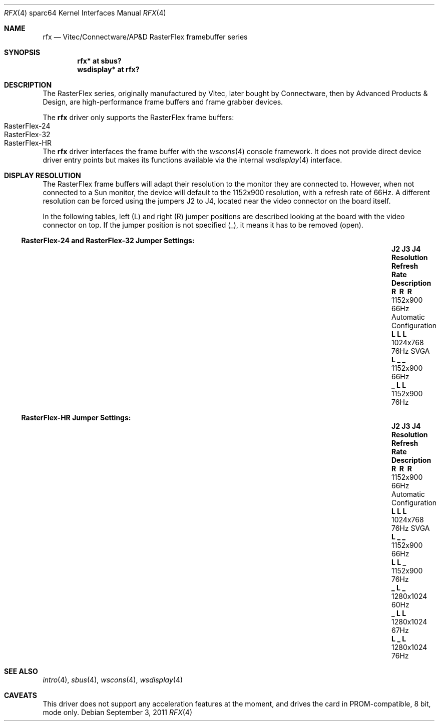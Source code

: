 .\"	$OpenBSD: rfx.4,v 1.11 2011/09/03 22:59:07 jmc Exp $
.\"
.\" Copyright (c) 2004, Miodrag Vallat.
.\" All rights reserved.
.\"
.\" Redistribution and use in source and binary forms, with or without
.\" modification, are permitted provided that the following conditions
.\" are met:
.\" 1. Redistributions of source code must retain the above copyright
.\"    notice, this list of conditions and the following disclaimer.
.\" 2. Redistributions in binary form must reproduce the above copyright
.\"    notice, this list of conditions and the following disclaimer in the
.\"    documentation and/or other materials provided with the distribution.
.\"
.\" THIS SOFTWARE IS PROVIDED BY THE AUTHOR ``AS IS'' AND ANY EXPRESS OR
.\" IMPLIED WARRANTIES, INCLUDING, BUT NOT LIMITED TO, THE IMPLIED
.\" WARRANTIES OF MERCHANTABILITY AND FITNESS FOR A PARTICULAR PURPOSE ARE
.\" DISCLAIMED.  IN NO EVENT SHALL THE AUTHOR BE LIABLE FOR ANY DIRECT,
.\" INDIRECT, INCIDENTAL, SPECIAL, EXEMPLARY, OR CONSEQUENTIAL DAMAGES
.\" (INCLUDING, BUT NOT LIMITED TO, PROCUREMENT OF SUBSTITUTE GOODS OR
.\" SERVICES; LOSS OF USE, DATA, OR PROFITS; OR BUSINESS INTERRUPTION)
.\" HOWEVER CAUSED AND ON ANY THEORY OF LIABILITY, WHETHER IN CONTRACT,
.\" STRICT LIABILITY, OR TORT (INCLUDING NEGLIGENCE OR OTHERWISE) ARISING IN
.\" ANY WAY OUT OF THE USE OF THIS SOFTWARE, EVEN IF ADVISED OF THE
.\" POSSIBILITY OF SUCH DAMAGE.
.\"
.Dd $Mdocdate: September 3 2011 $
.Dt RFX 4 sparc64
.Os
.Sh NAME
.Nm rfx
.Nd Vitec/Connectware/AP&D
.Tn RasterFlex
framebuffer series
.Sh SYNOPSIS
.Cd "rfx* at sbus?"
.Cd "wsdisplay* at rfx?"
.Sh DESCRIPTION
The
.Tn RasterFlex
series, originally manufactured by Vitec, later bought by Connectware,
then by Advanced Products & Design, are high-performance frame buffers
and frame grabber devices.
.Pp
The
.Nm
driver only supports the
.Tn RasterFlex
frame buffers:
.Bl -tag -width RasterFLEX-HR -offset indent -compact
.It RasterFlex-24
.It RasterFlex-32
.It RasterFlex-HR
.El
.Pp
The
.Nm
driver interfaces the frame buffer with the
.Xr wscons 4
console framework.
It does not provide direct device driver entry points
but makes its functions available via the internal
.Xr wsdisplay 4
interface.
.Sh DISPLAY RESOLUTION
The
.Tn RasterFlex
frame buffers will adapt their resolution to the monitor they are
connected to.
However, when not connected to a
.Tn Sun
monitor, the device will default to the 1152x900 resolution, with a refresh
rate of 66Hz.
A different resolution can be forced using the jumpers J2 to J4, located
near the video connector on the board itself.
.Pp
In the following tables, left
.Pq L
and right
.Pq R
jumper positions are described looking at the board with the video connector
on top.
If the jumper position is not specified
.Pq _ ,
it means it has to be removed
.Pq open .
.Ss RasterFlex-24 and RasterFlex-32 Jumper Settings:
.Bl -column "J2 J3 J4" "Resolution" "Refresh Rate" "Description" -offset indent
.It Sy "J2 J3 J4" Ta Sy "Resolution" Ta Sy "Refresh Rate" Ta Sy "Description"
.It Li "\ \&R \ \&R \ \&R" Ta 1152x900 Ta 66Hz Ta "Automatic Configuration"
.It Li "L  L  L " Ta 1024x768 Ta 76Hz Ta "SVGA"
.It Li "L  _  _ " Ta 1152x900 Ta 66Hz Ta ""
.It Li "_  L  L " Ta 1152x900 Ta 76Hz Ta ""
.El
.Ss RasterFlex-HR Jumper Settings:
.Bl -column "J2 J3 J4" "Resolution" "Refresh Rate" "Description" -offset indent
.It Sy "J2 J3 J4" Ta Sy "Resolution" Ta Sy "Refresh Rate" Ta Sy "Description"
.It Li "\ \&R \ \&R \ \&R" Ta 1152x900 Ta 66Hz Ta "Automatic Configuration"
.It Li "L  L  L " Ta 1024x768 Ta 76Hz Ta "SVGA"
.It Li "L  _  _ " Ta 1152x900 Ta 66Hz Ta ""
.It Li "L  L  _ " Ta 1152x900 Ta 76Hz Ta ""
.It Li "_  L  _ " Ta 1280x1024 Ta 60Hz Ta ""
.It Li "_  L  L " Ta 1280x1024 Ta 67Hz Ta ""
.It Li "L  _  L " Ta 1280x1024 Ta 76Hz Ta ""
.El
.Sh SEE ALSO
.Xr intro 4 ,
.Xr sbus 4 ,
.Xr wscons 4 ,
.Xr wsdisplay 4
.Sh CAVEATS
This driver does not support any acceleration features at the moment, and
drives the card in PROM-compatible, 8 bit, mode only.
